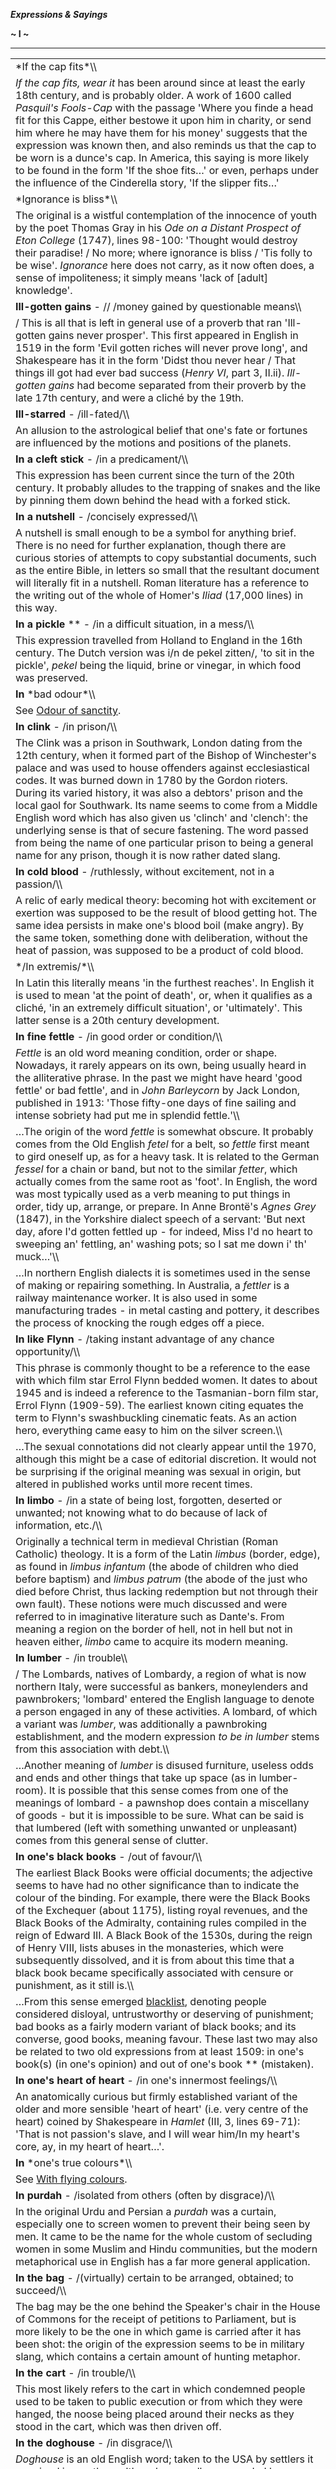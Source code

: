 */Expressions & Sayings/*

*~ I ~*

--------------

#+BEGIN_HTML
  <div align="center">
#+END_HTML

| *If the cap fits*\\                                                                                                                                                                                                                                                                                                                                                                                                                                                                                                                                                                                                                                                                                                                                                                                                                                                                                                                                                                                                           |
|  /If the cap fits, wear it/ has been around since at least the early 18th century, and is probably older. A work of 1600 called /Pasquil's Fools-Cap/ with the passage 'Where you finde a head fit for this Cappe, either bestowe it upon him in charity, or send him where he may have them for his money' suggests that the expression was known then, and also reminds us that the cap to be worn is a dunce's cap. In America, this saying is more likely to be found in the form 'If the shoe fits...' or even, perhaps under the influence of the Cinderella story, 'If the slipper fits...'                                                                                                                                                                                                                                                                                                                                                                                                                            |
| *Ignorance is bliss*\\                                                                                                                                                                                                                                                                                                                                                                                                                                                                                                                                                                                                                                                                                                                                                                                                                                                                                                                                                                                                        |
|  The original is a wistful contemplation of the innocence of youth by the poet Thomas Gray in his /Ode on a Distant Prospect of Eton College/ (1747), lines 98-100: 'Thought would destroy their paradise! / No more; where ignorance is bliss / 'Tis folly to be wise'. /Ignorance/ here does not carry, as it now often does, a sense of impoliteness; it simply means 'lack of [adult] knowledge'.                                                                                                                                                                                                                                                                                                                                                                                                                                                                                                                                                                                                                         |
| *Ill-gotten gains* - // /money gained by questionable means\\                                                                                                                                                                                                                                                                                                                                                                                                                                                                                                                                                                                                                                                                                                                                                                                                                                                                                                                                                                 |
| / This is all that is left in general use of a proverb that ran 'Ill-gotten gains never prosper'. This first appeared in English in 1519 in the form 'Evil gotten riches will never prove long', and Shakespeare has it in the form 'Didst thou never hear / That things ill got had ever bad success (/Henry VI/, part 3, II.ii). /Ill-gotten gains/ had become separated from their proverb by the late 17th century, and were a cliché by the 19th.                                                                                                                                                                                                                                                                                                                                                                                                                                                                                                                                                                        |
| *Ill-starred* - /ill-fated/\\                                                                                                                                                                                                                                                                                                                                                                                                                                                                                                                                                                                                                                                                                                                                                                                                                                                                                                                                                                                                 |
|  An allusion to the astrological belief that one's fate or fortunes are influenced by the motions and positions of the planets.                                                                                                                                                                                                                                                                                                                                                                                                                                                                                                                                                                                                                                                                                                                                                                                                                                                                                               |
| *In a cleft stick* - /in a predicament/\\                                                                                                                                                                                                                                                                                                                                                                                                                                                                                                                                                                                                                                                                                                                                                                                                                                                                                                                                                                                     |
|  This expression has been current since the turn of the 20th century. It probably alludes to the trapping of snakes and the like by pinning them down behind the head with a forked stick.                                                                                                                                                                                                                                                                                                                                                                                                                                                                                                                                                                                                                                                                                                                                                                                                                                    |
| *In a nutshell* - /concisely expressed/\\                                                                                                                                                                                                                                                                                                                                                                                                                                                                                                                                                                                                                                                                                                                                                                                                                                                                                                                                                                                     |
|  A nutshell is small enough to be a symbol for anything brief. There is no need for further explanation, though there are curious stories of attempts to copy substantial documents, such as the entire Bible, in letters so small that the resultant document will literally fit in a nutshell. Roman literature has a reference to the writing out of the whole of Homer's /Iliad/ (17,000 lines) in this way.                                                                                                                                                                                                                                                                                                                                                                                                                                                                                                                                                                                                              |
| *In a pickle* ** - /in a difficult situation, in a mess/\\                                                                                                                                                                                                                                                                                                                                                                                                                                                                                                                                                                                                                                                                                                                                                                                                                                                                                                                                                                    |
|  This expression travelled from Holland to England in the 16th century. The Dutch version was i/n de pekel zitten/, 'to sit in the pickle', /pekel/ being the liquid, brine or vinegar, in which food was preserved.                                                                                                                                                                                                                                                                                                                                                                                                                                                                                                                                                                                                                                                                                                                                                                                                          |
| *In* *bad odour*\\                                                                                                                                                                                                                                                                                                                                                                                                                                                                                                                                                                                                                                                                                                                                                                                                                                                                                                                                                                                                            |
|  See [[http://users.tinyonline.co.uk/gswithenbank/sayingso.htm#Odour%20of%20sanctity][Odour of sanctity]].                                                                                                                                                                                                                                                                                                                                                                                                                                                                                                                                                                                                                                                                                                                                                                                                                                                                                                                    |
| *In clink* - /in prison/\\                                                                                                                                                                                                                                                                                                                                                                                                                                                                                                                                                                                                                                                                                                                                                                                                                                                                                                                                                                                                    |
|  The Clink was a prison in Southwark, London dating from the 12th century, when it formed part of the Bishop of Winchester's palace and was used to house offenders against ecclesiastical codes. It was burned down in 1780 by the Gordon rioters. During its varied history, it was also a debtors' prison and the local gaol for Southwark. Its name seems to come from a Middle English word which has also given us 'clinch' and 'clench': the underlying sense is that of secure fastening. The word passed from being the name of one particular prison to being a general name for any prison, though it is now rather dated slang.                                                                                                                                                                                                                                                                                                                                                                                   |
| *In cold blood* - /ruthlessly, without excitement, not in a passion/\\                                                                                                                                                                                                                                                                                                                                                                                                                                                                                                                                                                                                                                                                                                                                                                                                                                                                                                                                                        |
|  A relic of early medical theory: becoming hot with excitement or exertion was supposed to be the result of blood getting hot. The same idea persists in make one's blood boil (make angry). By the same token, something done with deliberation, without the heat of passion, was supposed to be a product of cold blood.                                                                                                                                                                                                                                                                                                                                                                                                                                                                                                                                                                                                                                                                                                    |
| */In extremis/*\\                                                                                                                                                                                                                                                                                                                                                                                                                                                                                                                                                                                                                                                                                                                                                                                                                                                                                                                                                                                                             |
|  In Latin this literally means 'in the furthest reaches'. In English it is used to mean 'at the point of death', or, when it qualifies as a cliché, 'in an extremely difficult situation', or 'ultimately'. This latter sense is a 20th century development.                                                                                                                                                                                                                                                                                                                                                                                                                                                                                                                                                                                                                                                                                                                                                                  |
| *In fine fettle* - /in good order or condition/\\                                                                                                                                                                                                                                                                                                                                                                                                                                                                                                                                                                                                                                                                                                                                                                                                                                                                                                                                                                             |
|  /Fettle/ is an old word meaning condition, order or shape. Nowadays, it rarely appears on its own, being usually heard in the alliterative phrase. In the past we might have heard 'good fettle' or bad fettle', and in /John Barleycorn/ by Jack London, published in 1913: 'Those fifty-one days of fine sailing and intense sobriety had put me in splendid fettle.'\\                                                                                                                                                                                                                                                                                                                                                                                                                                                                                                                                                                                                                                                    |
|  ...The origin of the word /fettle/ is somewhat obscure. It probably comes from the Old English /fetel/ for a belt, so /fettle/ first meant to gird oneself up, as for a heavy task. It is related to the German /fessel/ for a chain or band, but not to the similar /fetter/, which actually comes from the same root as 'foot'. In English, the word was most typically used as a verb meaning to put things in order, tidy up, arrange, or prepare. In Anne Brontë's /Agnes Grey/ (1847), in the Yorkshire dialect speech of a servant: 'But next day, afore I'd gotten fettled up - for indeed, Miss I'd no heart to sweeping an' fettling, an' washing pots; so I sat me down i' th' muck...'\\                                                                                                                                                                                                                                                                                                                         |
|  ...In northern English dialects it is sometimes used in the sense of making or repairing something. In Australia, a /fettler/ is a railway maintenance worker. It is also used in some manufacturing trades - in metal casting and pottery, it describes the process of knocking the rough edges off a piece.                                                                                                                                                                                                                                                                                                                                                                                                                                                                                                                                                                                                                                                                                                                |
| *In like Flynn* - /taking instant advantage of any chance opportunity/\\                                                                                                                                                                                                                                                                                                                                                                                                                                                                                                                                                                                                                                                                                                                                                                                                                                                                                                                                                      |
|  This phrase is commonly thought to be a reference to the ease with which film star Errol Flynn bedded women. It dates to about 1945 and is indeed a reference to the Tasmanian-born film star, Errol Flynn (1909-59). The earliest known citing equates the term to Flynn's swashbuckling cinematic feats. As an action hero, everything came easy to him on the silver screen.\\                                                                                                                                                                                                                                                                                                                                                                                                                                                                                                                                                                                                                                            |
|  ...The sexual connotations did not clearly appear until the 1970, although this might be a case of editorial discretion. It would not be surprising if the original meaning was sexual in origin, but altered in published works until more recent times.                                                                                                                                                                                                                                                                                                                                                                                                                                                                                                                                                                                                                                                                                                                                                                    |
| *In* *limbo* - /in a state of being lost, forgotten, deserted or unwanted; not knowing what to do because of lack of information, etc./\\                                                                                                                                                                                                                                                                                                                                                                                                                                                                                                                                                                                                                                                                                                                                                                                                                                                                                     |
|  Originally a technical term in medieval Christian (Roman Catholic) theology. It is a form of the Latin /limbus/ (border, edge), as found in /limbus infantum/ (the abode of children who died before baptism) and /limbus patrum/ (the abode of the just who died before Christ, thus lacking redemption but not through their own fault). These notions were much discussed and were referred to in imaginative literature such as Dante's. From meaning a region on the border of hell, not in hell but not in heaven either, /limbo/ came to acquire its modern meaning.                                                                                                                                                                                                                                                                                                                                                                                                                                                  |
| *In lumber* - /in trouble\\                                                                                                                                                                                                                                                                                                                                                                                                                                                                                                                                                                                                                                                                                                                                                                                                                                                                                                                                                                                                   |
| / The Lombards, natives of Lombardy, a region of what is now northern Italy, were successful as bankers, moneylenders and pawnbrokers; 'lombard' entered the English language to denote a person engaged in any of these activities. A lombard, of which a variant was /lumber/, was additionally a pawnbroking establishment, and the modern expression /to be in lumber/ stems from this association with debt.\\                                                                                                                                                                                                                                                                                                                                                                                                                                                                                                                                                                                                           |
|  ...Another meaning of /lumber/ is disused furniture, useless odds and ends and other things that take up space (as in lumber-room). It is possible that this sense comes from one of the meanings of lombard - a pawnshop does contain a miscellany of goods - but it is impossible to be sure. What can be said is that lumbered (left with something unwanted or unpleasant) comes from this general sense of clutter.                                                                                                                                                                                                                                                                                                                                                                                                                                                                                                                                                                                                     |
| *In one's black books* - /out of favour/\\                                                                                                                                                                                                                                                                                                                                                                                                                                                                                                                                                                                                                                                                                                                                                                                                                                                                                                                                                                                    |
|  The earliest Black Books were official documents; the adjective seems to have had no other significance than to indicate the colour of the binding. For example, there were the Black Books of the Exchequer (about 1175), listing royal revenues, and the Black Books of the Admiralty, containing rules compiled in the reign of Edward III. A Black Book of the 1530s, during the reign of Henry VIII, lists abuses in the monasteries, which were subsequently dissolved, and it is from about this time that a black book became specifically associated with censure or punishment, as it still is.\\                                                                                                                                                                                                                                                                                                                                                                                                                  |
|  ...From this sense emerged [[http://users.tinyonline.co.uk/gswithenbank/sayingsb.htm#Blacklist][blacklist]], denoting people considered disloyal, untrustworthy or deserving of punishment; bad books as a fairly modern variant of black books; and its converse, good books, meaning favour. These last two may also be related to two old expressions from at least 1509: in one's book(s) (in one's opinion) and out of one's book ** (mistaken).                                                                                                                                                                                                                                                                                                                                                                                                                                                                                                                                                                        |
| *In one's heart of heart* - /in one's innermost feelings/\\                                                                                                                                                                                                                                                                                                                                                                                                                                                                                                                                                                                                                                                                                                                                                                                                                                                                                                                                                                   |
|  An anatomically curious but firmly established variant of the older and more sensible 'heart of heart' (i.e. very centre of the heart) coined by Shakespeare in /Hamlet/ (III, 3, lines 69-71): 'That is not passion's slave, and I will wear him/In my heart's core, ay, in my heart of heart...'.                                                                                                                                                                                                                                                                                                                                                                                                                                                                                                                                                                                                                                                                                                                          |
| *In* *one's true colours*\\                                                                                                                                                                                                                                                                                                                                                                                                                                                                                                                                                                                                                                                                                                                                                                                                                                                                                                                                                                                                   |
|  See [[http://users.tinyonline.co.uk/gswithenbank/sayingsw.htm#With%20flying%20colours][With flying colours]].                                                                                                                                                                                                                                                                                                                                                                                                                                                                                                                                                                                                                                                                                                                                                                                                                                                                                                                |
| *In* *purdah* - /isolated from others (often by disgrace)/\\                                                                                                                                                                                                                                                                                                                                                                                                                                                                                                                                                                                                                                                                                                                                                                                                                                                                                                                                                                  |
|  In the original Urdu and Persian a /purdah/ was a curtain, especially one to screen women to prevent their being seen by men. It came to be the name for the whole custom of secluding women in some Muslim and Hindu communities, but the modern metaphorical use in English has a far more general application.                                                                                                                                                                                                                                                                                                                                                                                                                                                                                                                                                                                                                                                                                                            |
| *In the bag* - /(virtually) certain to be arranged, obtained; to succeed/\\                                                                                                                                                                                                                                                                                                                                                                                                                                                                                                                                                                                                                                                                                                                                                                                                                                                                                                                                                   |
|  The bag may be the one behind the Speaker's chair in the House of Commons for the receipt of petitions to Parliament, but is more likely to be the one in which game is carried after it has been shot: the origin of the expression seems to be in military slang, which contains a certain amount of hunting metaphor.                                                                                                                                                                                                                                                                                                                                                                                                                                                                                                                                                                                                                                                                                                     |
| *In the cart* - /in trouble/\\                                                                                                                                                                                                                                                                                                                                                                                                                                                                                                                                                                                                                                                                                                                                                                                                                                                                                                                                                                                                |
|  This most likely refers to the cart in which condemned people used to be taken to public execution or from which they were hanged, the noose being placed around their necks as they stood in the cart, which was then driven off.                                                                                                                                                                                                                                                                                                                                                                                                                                                                                                                                                                                                                                                                                                                                                                                           |
| *In the doghouse* - /in disgrace/\\                                                                                                                                                                                                                                                                                                                                                                                                                                                                                                                                                                                                                                                                                                                                                                                                                                                                                                                                                                                           |
|  /Doghouse/ is an old English word; taken to the USA by settlers it remained in use there although generally superseded by 'kennel' in British English, and finally returned to Britain in this colloquial phrase.\\                                                                                                                                                                                                                                                                                                                                                                                                                                                                                                                                                                                                                                                                                                                                                                                                          |
|  ...One commentator has said that on slave-ships the passengers were chained in the hold and the seamen slept in rough shelters on deck, known as /doghouses/ because they were bare and uncomfortable. Another suggests that the expression originated with /Peter Pan/ (1904) in which Mr Darling lives in the doghouse as a penance for his poor treatment of the dog, as a result of which the children run away. The first recorded date of the expression (1932) rules out the first of these explanations (the shelters may have been called doghouses but they had nothing to do with disgrace) and the American origin of the expression makes the second likely. There is really no need to look any further than the familiar idea of banishing a dog to its kennel in the event of misbehaviour.                                                                                                                                                                                                                  |
| *In the doldrums* - /depressed, in low spirits/\\                                                                                                                                                                                                                                                                                                                                                                                                                                                                                                                                                                                                                                                                                                                                                                                                                                                                                                                                                                             |
|  The origin of the form of the word /doldrum/ is thought to lie in the Old English word /dol/, meaning 'dull'. As for the meaning, there are two schools of thought. Early in the 19th century, and probably before, /in the doldrums/ was used as a synonym for 'in the dumps, depressed'. Later sailors borrowed the phrase to describe the region of sultry calms and baffling winds within a few degrees of the Equator where the northeast and southeast trade winds converge. Here the progress of sailing ships would be greatly delayed for many days, their crews becoming frustrated and demoralised through inactivity. Hence, their feelings provided the name for the area. Other authorities suggest that the reverse is true: the idiom is derived from the name of the place, the doldrums. It is difficult to be sure, but the dating of the usages gives support to the first version.                                                                                                                      |
| *In the lap of the gods* - /fate will decide/\\                                                                                                                                                                                                                                                                                                                                                                                                                                                                                                                                                                                                                                                                                                                                                                                                                                                                                                                                                                               |
|  One very obvious suggestion for the origin of this idiom is the practice, common in many cultures since ancient times, of placing gifts on the knees of statues depicting seated gods in the hope that, in return, a prayer would be answered. Most authorities agree, however, that the phrase originated in Homer's /Iliad/. Patroclos, friend of Achilles, had been killed and the Trojans, having first stripped his corpse, were intending to sever the head and march with it through the city to help them gain the upper hand in the battle. It was at this point that Automedon, aware that the outcome was in the balance, said, 'These things lie on the knees of the gods.' In fact, the impending humiliation brought the sulking Achilles back into the battle and led to the rout of the Trojans and the death of Hector. The gods, it seemed, were on the side of Achilles. See [[http://users.tinyonline.co.uk/gswithenbank/sayings.htm#Achilles'%20heel%20or%20tendon][Achilles heel]].                    |
| *In* *the limelight* - /in the centre or position of public attention/\\                                                                                                                                                                                                                                                                                                                                                                                                                                                                                                                                                                                                                                                                                                                                                                                                                                                                                                                                                      |
|  In the days before electric lighting, theatre stages were illuminated by the intense white light produced by heating lime in an oxyhydrogen flame. This was called limelight, as was the mechanism that produced it. A person who is said to be in or enjoy the limelight is therefore being compared to an actor on stage.                                                                                                                                                                                                                                                                                                                                                                                                                                                                                                                                                                                                                                                                                                  |
| *In* *the melting pot* - /liable to change/\\                                                                                                                                                                                                                                                                                                                                                                                                                                                                                                                                                                                                                                                                                                                                                                                                                                                                                                                                                                                 |
|  The metaphor is from the use of a crucible to melt pieces of metal, often scrap or damaged articles, for pouring into a mould to make something new.                                                                                                                                                                                                                                                                                                                                                                                                                                                                                                                                                                                                                                                                                                                                                                                                                                                                         |
| *In* *the offing* - /about to happen/\\                                                                                                                                                                                                                                                                                                                                                                                                                                                                                                                                                                                                                                                                                                                                                                                                                                                                                                                                                                                       |
|  /Offing/ is one of a number of English words that are found only in a single expression. It means 'that part of the sea visible from (i.e. /off/) the shore'. A ship that was /in the offing/ was therefore within sight.                                                                                                                                                                                                                                                                                                                                                                                                                                                                                                                                                                                                                                                                                                                                                                                                    |
| *In* *the pink* - /in good health/\\                                                                                                                                                                                                                                                                                                                                                                                                                                                                                                                                                                                                                                                                                                                                                                                                                                                                                                                                                                                          |
|  A pink is a popular garden flower. Shakespeare was the first to use it as a metaphor for a perfect embodiment of a particular quality: 'I am the very pink of courtesy', says Mercutio playfully (/Romeo and Juliet/, II, 4, line 36). The image was copied and spread, most notably in 'the pink of [good] condition', of which the current expression is a shortened version.                                                                                                                                                                                                                                                                                                                                                                                                                                                                                                                                                                                                                                              |
| *In the pipeline* - /on the way, about to happen/\\                                                                                                                                                                                                                                                                                                                                                                                                                                                                                                                                                                                                                                                                                                                                                                                                                                                                                                                                                                           |
|  The phrase is from the oil trade and refers to the systems of piping which were installed from the 1880s to carry petroleum from oil wells to the refineries. Oil that is already /in the pipeline/ is on its way to the consumer.                                                                                                                                                                                                                                                                                                                                                                                                                                                                                                                                                                                                                                                                                                                                                                                           |
| *In the red* - /in debt/\\                                                                                                                                                                                                                                                                                                                                                                                                                                                                                                                                                                                                                                                                                                                                                                                                                                                                                                                                                                                                    |
|  In the days before computerisation, the bank statements of customers included figures in red when an account was overdrawn.                                                                                                                                                                                                                                                                                                                                                                                                                                                                                                                                                                                                                                                                                                                                                                                                                                                                                                  |
| *In* *the swim* - /in the mainstream (especially of fashion and events)/\\                                                                                                                                                                                                                                                                                                                                                                                                                                                                                                                                                                                                                                                                                                                                                                                                                                                                                                                                                    |
|  The /swim/ is what countryfolk and anglers call a section of river much frequented by fish. A person who is /in the swim/ is therefore where everyone else is - i.e. doing what everyone else is doing.                                                                                                                                                                                                                                                                                                                                                                                                                                                                                                                                                                                                                                                                                                                                                                                                                      |
| *In the twinkling of an eye* ** - /a short time, very quickly/\\                                                                                                                                                                                                                                                                                                                                                                                                                                                                                                                                                                                                                                                                                                                                                                                                                                                                                                                                                              |
|  This is Biblical, from a passage in the New Testament where Paul is talking about what will happen when Christ returns to earth: 'We shall all be changed in a moment, in the twinkling of an eye, at the last trumpet' (1 /Corinthians/ 15:52).                                                                                                                                                                                                                                                                                                                                                                                                                                                                                                                                                                                                                                                                                                                                                                             |
| *Indian giver* - /one who gives a gift only to later demand its return/\\                                                                                                                                                                                                                                                                                                                                                                                                                                                                                                                                                                                                                                                                                                                                                                                                                                                                                                                                                     |
|  This expression dates from around 1765 and the American colonial days. To the early American Indians, who had no concept of money, gifts were a form of trade goods. One did not give a gift without expecting one of equivalent value in return; if one could not offer an equivalent return gift, the original gift would be refused or returned. To the European settlers, with their money-based trade practices, this seemed insulting; to them, gifts were freely given and not for trade. Originally, the expression reflected simply the expectation of a return gift. By the late 1800s, the sense shifted to its contemporary meaning of one who demands a proffered gift back.                                                                                                                                                                                                                                                                                                                                    |
| *Indian Summer* - /a period of warm weather following the first frosts of autumn/\\                                                                                                                                                                                                                                                                                                                                                                                                                                                                                                                                                                                                                                                                                                                                                                                                                                                                                                                                           |
|  Several theories have been put forward to explain this expression which originated in America. One says that the meteorological phenomenon was more prevalent in the west of the country, or Indian territory. Another says that because it is a false summer, its name reflects the same falseness as [[http://users.tinyonline.co.uk/gswithenbank/sayingsi.htm#Indian%20giver][Indian giver]]. Supporting this latter idea and giving it some credence, is the British phrase /St Martin's Summer/, which refers to the same phenomenon. This term suggests something cheap and false, chiefly because dealers in cheap jewellery used to gather at the site of the Church of St Martin-de-Grand in London after it was torn down in the 16th century. Additionally, St Martin's Day is 11 November, which often coincides with a spell of warm weather.                                                                                                                                                                   |
| *Iron* *curtain*\\                                                                                                                                                                                                                                                                                                                                                                                                                                                                                                                                                                                                                                                                                                                                                                                                                                                                                                                                                                                                            |
|  The invention of this graphic expression, which used to be applied to the boundary between western European countries and communist eastern Europe, is usually credited to the Russian philosopher Vasily Rozanov, who in 1918 wrote that 'an iron curtain is descending on Russian history' following the 1917 revolution. In 1920, in a book describing her visit to Russia, Ethel Snowden described the country as being behind an 'iron curtain'. The British wartime Prime Minister, Winston Churchill, used the term in a telegram to President Truman of the USA in 1945, shortly after the end of the war in Europe, to illustrate his anxieties about the demarcation line between the Russian forces and those of the western Allies. It may or may not be significant that /The Times/ had printed the expression only nine years earlier in a report translating part of a broadcast by the German Foreign Minister, who in turn may have known that Goebbels had used the same phrase three months earlier.\\   |
|  ...There can be no doubt that what gave the phrase its widest publicity was Churchill's speech at Westminster College, Fulton, Missouri, in 1946, when he defined what had happened in Europe and was to dominate world politics until the late 1980s: 'From Stettin in the Baltic to Trieste in the Adriatic, an iron curtain has descended across the Continent'. Churchill must be credited with the everyday currency of the expression from then on, but not with its invention: the earliest quoted sighting is actually in the Earl of Munster's journal of 1817.                                                                                                                                                                                                                                                                                                                                                                                                                                                     |
| *Iron fist/hand in the velvet glove*\\                                                                                                                                                                                                                                                                                                                                                                                                                                                                                                                                                                                                                                                                                                                                                                                                                                                                                                                                                                                        |
|  The iron hand as a symbol of powerful control is found from the early 1700s (the iron fist appears in 1740), but Thomas Carlyle attributes the coining of the expression 'the iron hand in a velvet glove', to mean autocratic rule beneath a softer exterior, to Napoleon, although it has also been attributed to other, earlier rulers. The expression is highly variable, /iron fist/ being as common as /iron hand/ and other variants including /steel fist/ [[http://users.tinyonline.co.uk/gswithenbank/sayingsm.htm#Mailed%20fist][mailed fist]] ** and /silk glove/.                                                                                                                                                                                                                                                                                                                                                                                                                                               |
| *It takes all sorts to make a world*\\                                                                                                                                                                                                                                                                                                                                                                                                                                                                                                                                                                                                                                                                                                                                                                                                                                                                                                                                                                                        |
|  First recorded in this form in D. W. Jerrold's /The Story of Feather/ (1844) though the same sentiment in different words goes back at least another two centuries.                                                                                                                                                                                                                                                                                                                                                                                                                                                                                                                                                                                                                                                                                                                                                                                                                                                          |
| *It's all Greek to me* - // /I don't understand it at all/\\                                                                                                                                                                                                                                                                                                                                                                                                                                                                                                                                                                                                                                                                                                                                                                                                                                                                                                                                                                  |
|  The expression is well known from Shakespeare's /Julius Caesar/: in discussion among the conspirators Casca is asked if Cicero has said anything and replies, 'Ay ... but for mine own part it was Greek to me' (II, 2 lines 277-84). However, it may have existed earlier: ''Tis Greek to me' is found in Robert Greene's play James IV of 1598. In fact, the expression is older than both: it comes from a Medieval Latin proverb 'Graecum est; non potest legi' (It is Greek; it cannot be read). Incidentally, the Spanish version of this proverb is 'hablar en griego', which is commonly thought to be the origin of /gringo/, so someone who is called a gringo is literally speaking Greek and is thus being unintelligible.                                                                                                                                                                                                                                                                                       |
| *It's* *an ill wind* - /someone profits from every loss/\\                                                                                                                                                                                                                                                                                                                                                                                                                                                                                                                                                                                                                                                                                                                                                                                                                                                                                                                                                                    |
|  Said comfortingly of misfortunes that may bring some benefits. The full saying is 'It's an ill wind that blows nobody good', the emphasis being 'it is indeed a harsh wind if it damages everybody'. It was already proverbial when recorded by Thomas Tusser in /Five Hundred Points of Good Husbandry/ (1580) as 'It is an ill wind turns to good' (... if it makes nobody turn to doing something worthwhile), a version that makes better sense in implying that misfortune brings out the best in people.                                                                                                                                                                                                                                                                                                                                                                                                                                                                                                               |
| *It's not over until the fat lady sings*\\                                                                                                                                                                                                                                                                                                                                                                                                                                                                                                                                                                                                                                                                                                                                                                                                                                                                                                                                                                                    |
|  The original and full phrase was: /The opera ain't over until the fat lady sings/. It was first used in a column by American sports writer Dan Cook in 1976. Cook's column, which appeared in the /San Antonio News-Express/, was about the San Antonio Spurs, a professional basketball team.\\                                                                                                                                                                                                                                                                                                                                                                                                                                                                                                                                                                                                                                                                                                                             |
|  ...Cook, who also worked as a broadcaster for KENS-TV in San Antonio, repeated the phrase in April 1978 when the Spurs were down three games to one in the playoffs against the Washington Bullets. It turned out that Cook was right, the fat lady had not sung for the Spurs, but she was waiting in the wings. The Spurs won the next game but lost game six and the series. Dick Motta, the Bullets' coach heard Cook's broadcast and used the phrase himself to caution against overconfidence in the Bullets upcoming series with the Philadelphia 76ers. Motta was widely quoted and the phrase entered the sporting vernacular.                                                                                                                                                                                                                                                                                                                                                                                      |
| *Ivory tower* ** - /lifestyle or place of retreat detached from that of ordinary people/\\                                                                                                                                                                                                                                                                                                                                                                                                                                                                                                                                                                                                                                                                                                                                                                                                                                                                                                                                    |
|  First used in English in about 1911, this is a direct translation of the French /tour d'ivoire/ coined by the poet and critic Sainte-Beuve in his poem /Penées d' Août/ (1837). He used it to describe his fellow poet Alfred de Vigny's seclusion in a turret room and de Vigny's preoccupation with inspiration unconnected with practical matters.                                                                                                                                                                                                                                                                                                                                                                                                                                                                                                                                                                                                                                                                        |

#+BEGIN_HTML
  </div>
#+END_HTML

#+BEGIN_HTML
  <div align="center">
#+END_HTML

| << [[http://users.tinyonline.co.uk/gswithenbank/sayingsh.htm][H]]   | [[http://users.tinyonline.co.uk/gswithenbank/sayindex.htm][Main Index]]   | [[http://users.tinyonline.co.uk/gswithenbank/sayingsj.htm][J]] >>   |

#+BEGIN_HTML
  </div>
#+END_HTML

--------------

[[http://users.tinyonline.co.uk/gswithenbank/welcome.htm][Home]] ~
[[http://users.tinyonline.co.uk/gswithenbank/stories.htm][The Stories]]
~ [[http://users.tinyonline.co.uk/gswithenbank/divert.htm][Diversions]]
~ [[http://users.tinyonline.co.uk/gswithenbank/links.htm][Links]] ~
[[http://users.tinyonline.co.uk/gswithenbank/contact.htm][Contact]]

#+BEGIN_HTML
  <div id="diigo-chrome-installed" style="display: none;">
#+END_HTML

#+BEGIN_HTML
  </div>
#+END_HTML

#+BEGIN_HTML
  <div id="diigolet-notice" class="diigolet notice"
  style="display: none;">
#+END_HTML

#+BEGIN_HTML
  <div>
#+END_HTML

* *
Ok, done!

<<close>>

#+BEGIN_HTML
  </div>
#+END_HTML

#+BEGIN_HTML
  </div>
#+END_HTML

#+BEGIN_HTML
  <div id="diigolet-dlg-sticky" class="diigolet diigoletFN yellow"
  style="position: absolute; left: 100px; top: 100px; display: none;">
#+END_HTML

#+BEGIN_HTML
  <div id="diigolet-dlg-sticky-top" class="_dragHandle"
  style="cursor: move;">
#+END_HTML

<<diigolet-dlg-sticky-close>><<diigolet-dlg-sticky-color>>

#+BEGIN_HTML
  <div id="diigolet-dlg-sticky-currentColor" title="change color">
#+END_HTML

#+BEGIN_HTML
  </div>
#+END_HTML

#+BEGIN_HTML
  <div id="diigolet-dlg-sticky-colorPicker">
#+END_HTML

**********

#+BEGIN_HTML
  </div>
#+END_HTML

<<diigolet-dlg-sticky-addTab>>

#+BEGIN_HTML
  </div>
#+END_HTML

#+BEGIN_HTML
  <div id="diigolet-dlg-sticky-content" class="private">
#+END_HTML

#+BEGIN_HTML
  <div id="diigolet-dlg-sticky-switcher">
#+END_HTML

**Private**Group

#+BEGIN_HTML
  </div>
#+END_HTML

#+BEGIN_HTML
  <div class="FN-content-wrapper private">
#+END_HTML

#+BEGIN_HTML
  <div id="FN-content-footer">
#+END_HTML

#+BEGIN_HTML
  <div id="editDone">
#+END_HTML

**<<FN-private-datetime>>

#+BEGIN_HTML
  </div>
#+END_HTML

#+BEGIN_HTML
  <div id="editing">
#+END_HTML

[[javascript:void(0)][Save]][[javascript:void(0)][Cancel]]

#+BEGIN_HTML
  </div>
#+END_HTML

#+BEGIN_HTML
  </div>
#+END_HTML

#+BEGIN_HTML
  </div>
#+END_HTML

#+BEGIN_HTML
  <div class="FN-content-wrapper group">
#+END_HTML

#+BEGIN_HTML
  <div>
#+END_HTML

#+BEGIN_HTML
  <div id="FN-group-content-nav">
#+END_HTML

+Share to a new group**

#+BEGIN_HTML
  <div id="FN-group-menu">
#+END_HTML

-  

   #+BEGIN_HTML
     <div id="FN-group-share-new">
   #+END_HTML

   #+BEGIN_HTML
     </div>
   #+END_HTML

   +Share to a new group

#+BEGIN_HTML
  </div>
#+END_HTML

#+BEGIN_HTML
  </div>
#+END_HTML

#+BEGIN_HTML
  <div id="FN-post-form">
#+END_HTML

#+BEGIN_HTML
  <div>
#+END_HTML

#+BEGIN_HTML
  </div>
#+END_HTML

#+BEGIN_HTML
  <div>
#+END_HTML

Post
[[javascript:void(0)][Cancel]]

#+BEGIN_HTML
  </div>
#+END_HTML

#+BEGIN_HTML
  </div>
#+END_HTML

#+BEGIN_HTML
  <div id="FN-group-content">
#+END_HTML

#+BEGIN_HTML
  <div id="FN-group-content-container">
#+END_HTML

#+BEGIN_HTML
  </div>
#+END_HTML

#+BEGIN_HTML
  <div id="FN-group-content-postform">
#+END_HTML

#+BEGIN_HTML
  <div class="post-action">
#+END_HTML

Post
[[javascript:void(0)][Cancel]]

#+BEGIN_HTML
  </div>
#+END_HTML

#+BEGIN_HTML
  </div>
#+END_HTML

#+BEGIN_HTML
  </div>
#+END_HTML

#+BEGIN_HTML
  </div>
#+END_HTML

#+BEGIN_HTML
  </div>
#+END_HTML

#+BEGIN_HTML
  </div>
#+END_HTML

#+BEGIN_HTML
  </div>
#+END_HTML

#+BEGIN_HTML
  <div id="diigolet-csm" class="yellow"
  style="position: absolute; display: none;">
#+END_HTML

#+BEGIN_HTML
  <div id="diigolet-csm-research-mode">
#+END_HTML

#+BEGIN_HTML
  </div>
#+END_HTML

#+BEGIN_HTML
  <div id="diigolet-csm-highlight-wrapper" class="csm-btn">
#+END_HTML

[[javascript:void(0);][]]

#+BEGIN_HTML
  <div class="diigolet-csm-color small hidden">
#+END_HTML

#+BEGIN_HTML
  </div>
#+END_HTML

#+BEGIN_HTML
  </div>
#+END_HTML

#+BEGIN_HTML
  <div id="diigolet-csm-highlightAndComment-wrapper" class="csm-btn">
#+END_HTML

[[javascript:void(0);][]]

#+BEGIN_HTML
  <div class="diigolet-csm-color small hidden">
#+END_HTML

#+BEGIN_HTML
  </div>
#+END_HTML

#+BEGIN_HTML
  </div>
#+END_HTML

[[javascript:void(0);][]]

#+BEGIN_HTML
  </div>
#+END_HTML

#+BEGIN_HTML
  <div id="diigo-image-clipper" style="position: absolute;">
#+END_HTML

#+BEGIN_HTML
  <div id="diigo-image-menu">
#+END_HTML

#+BEGIN_HTML
  <div id="diigo-logo">
#+END_HTML

#+BEGIN_HTML
  </div>
#+END_HTML

#+BEGIN_HTML
  <div id="diigo-save-and-tag" class="diigo-action"
  title="Tag as a stand-alone item">
#+END_HTML

#+BEGIN_HTML
  </div>
#+END_HTML

#+BEGIN_HTML
  <div id="diigo-attach" class="diigo-action"
  title="Attach it to the page URL">
#+END_HTML

#+BEGIN_HTML
  </div>
#+END_HTML

#+BEGIN_HTML
  </div>
#+END_HTML

#+BEGIN_HTML
  </div>
#+END_HTML

